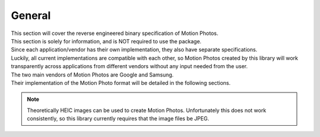 General
=======

| This section will cover the reverse engineered binary specification of Motion
  Photos.
| This section is solely for information, and is NOT required to use the
  package.

| Since each application/vendor has their own implementation, they also have
  separate specifications.
| Luckily, all current implementations are compatible with each other, so
  Motion Photos created by this library will work transparently across
  applications from different vendors without any input needed from the user.

| The two main vendors of Motion Photos are Google and Samsung.
| Their implementation of the Motion Photo format will be detailed in the
  following sections.

.. note::
   Theoretically HEIC images can be used to create Motion Photos. Unfortunately
   this does not work consistently, so this library currently requires that the
   image files be JPEG.
